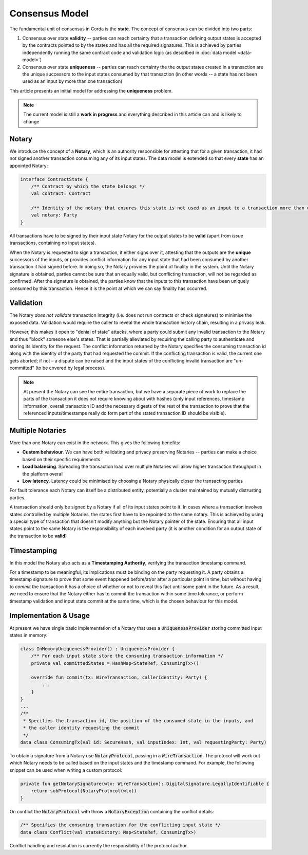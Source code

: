 Consensus Model
===============

The fundamental unit of consensus in Corda is the **state**. The concept of consensus can be divided into two parts:

1. Consensus over state **validity** -- parties can reach certainty that a transaction defining output states is accepted by the contracts pointed to by the states and has all the required signatures. This is achieved by parties independently running the same contract code and validation logic (as described in :doc:`data model <data-model>`)

2. Consensus over state **uniqueness** -- parties can reach certainty the the output states created in a transaction are the unique successors to the input states consumed by that transaction (in other words -- a state has not been used as an input by more than one transaction)

This article presents an initial model for addressing the **uniqueness** problem.

.. note:: The current model is still a **work in progress** and everything described in this article can and is likely to change

Notary
------

We introduce the concept of a **Notary**, which is an authority responsible for attesting that for a given transaction, it had not signed another transaction consuming any of its input states.
The data model is extended so that every **state** has an appointed Notary:

.. sourcecode:: kotlin

    interface ContractState {
        /** Contract by which the state belongs */
        val contract: Contract

        /** Identity of the notary that ensures this state is not used as an input to a transaction more than once */
        val notary: Party
    }

All transactions have to be signed by their input state Notary for the output states to be **valid** (apart from *issue* transactions, containing no input states).

When the Notary is requested to sign a transaction, it either signs over it, attesting that the outputs are the **unique** successors of the inputs,
or provides conflict information for any input state that had been consumed by another transaction it had signed before.
In doing so, the Notary provides the point of finality in the system. Until the Notary signature is obtained, parties cannot be sure that an equally valid, but conflicting transaction,
will not be regarded as confirmed. After the signature is obtained, the parties know that the inputs to this transaction have been uniquely consumed by this transaction.
Hence it is the point at which we can say finality has occurred.

Validation
----------

The Notary *does not validate* transaction integrity (i.e. does not run contracts or check signatures) to minimise the exposed data.
Validation would require the caller to reveal the whole transaction history chain, resulting in a privacy leak.

However, this makes it open to "denial of state" attacks, where a party could submit any invalid transaction to the Notary and thus "block" someone else's states.
That is partially alleviated by requiring the calling party to authenticate and storing its identity for the request.
The conflict information returned by the Notary specifies the consuming transaction id along with the identity of the party that had requested the commit.
If the conflicting transaction is valid, the current one gets aborted; if not – a dispute can be raised and the input states of the conflicting invalid transaction are "un-committed" (to be covered by legal process).

.. note:: At present the Notary can see the entire transaction, but we have a separate piece of work to replace the parts of the transaction it does not require knowing about with hashes (only input references, timestamp information, overall transaction ID and the necessary digests of the rest of the transaction to prove that the referenced inputs/timestamps really do form part of the stated transaction ID should be visible).

Multiple Notaries
-----------------

More than one Notary can exist in the network. This gives the following benefits:

* **Custom behaviour**. We can have both validating and privacy preserving Notaries -- parties can make a choice based on their specific requirements
* **Load balancing**. Spreading the transaction load over multiple Notaries will allow higher transaction throughput in the platform overall
* **Low latency**. Latency could be minimised by choosing a Notary physically closer the transacting parties

For fault tolerance each Notary can itself be a distributed entity, potentially a cluster maintained by mutually distrusting parties.

A transaction should only be signed by a Notary if all of its input states point to it.
In cases where a transaction involves states controlled by multiple Notaries, the states first have to be repointed to the same notary.
This is achieved by using a special type of transaction that doesn't modify anything but the Notary pointer of the state.
Ensuring that all input states point to the same Notary is the responsibility of each involved party
(it is another condition for an output state of the transaction to be **valid**)

Timestamping
------------

In this model the Notary also acts as a **Timestamping Authority**, verifying the transaction timestamp command.

For a timestamp to be meaningful, its implications must be binding on the party requesting it.
A party obtains a timestamp signature to prove that some event happened before/at/or after a particular point in time,
but without having to *commit* the transaction it has a choice of whether or not to reveal this fact until some point in the future.
As a result, we need to ensure that the Notary either has to commit the transaction within some time tolerance,
or perform timestamp validation and input state commit at the same time, which is the chosen behaviour for this model.

Implementation & Usage
----------------------

At present we have single basic implementation of a Notary that uses a :code:`UniquenessProvider` storing committed input states in memory:

.. sourcecode:: kotlin

    class InMemoryUniquenessProvider() : UniquenessProvider {
        /** For each input state store the consuming transaction information */
        private val committedStates = HashMap<StateRef, ConsumingTx>()

        override fun commit(tx: WireTransaction, callerIdentity: Party) {
            ...
        }
    }
    ...
    /**
     * Specifies the transaction id, the position of the consumed state in the inputs, and
     * the caller identity requesting the commit
     */
    data class ConsumingTx(val id: SecureHash, val inputIndex: Int, val requestingParty: Party)

To obtain a signature from a Notary use :code:`NotaryProtocol`, passing in a :code:`WireTransaction`.
The protocol will work out which Notary needs to be called based on the input states and the timestamp command.
For example, the following snippet can be used when writing a custom protocol:

.. sourcecode:: kotlin

    private fun getNotarySignature(wtx: WireTransaction): DigitalSignature.LegallyIdentifiable {
        return subProtocol(NotaryProtocol(wtx))
    }

On conflict the :code:`NotaryProtocol` with throw a :code:`NotaryException` containing the conflict details:

.. sourcecode:: kotlin

    /** Specifies the consuming transaction for the conflicting input state */
    data class Conflict(val stateHistory: Map<StateRef, ConsumingTx>)

Conflict handling and resolution is currently the responsibility of the protocol author.